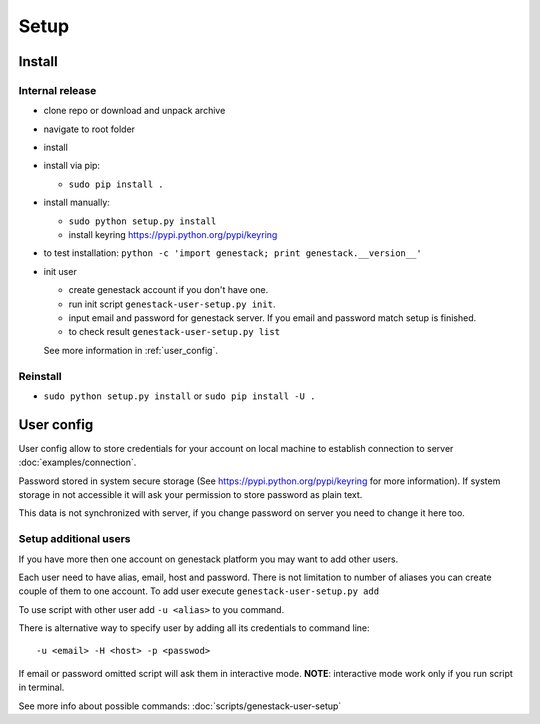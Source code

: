 Setup
#####

Install
*******


Internal release
----------------

- clone repo or download and unpack archive
- navigate to root folder
- install

- install via pip:

  - ``sudo pip install .``

- install manually:

  - ``sudo python setup.py install``
  - install keyring https://pypi.python.org/pypi/keyring

- to test installation: ``python -c 'import genestack; print genestack.__version__'``

- init user

  - create genestack account if you don't have one.
  - run init script ``genestack-user-setup.py init``.
  - input email and password for genestack server. If you email and password match setup is finished.
  - to check result ``genestack-user-setup.py list``

  See more information in :ref:`user_config`.

Reinstall
---------

- ``sudo python setup.py install`` or ``sudo pip install -U .``


.. _user_config:

User config
***********

User config allow to store credentials for your account on local machine to establish connection to server :doc:`examples/connection`.

Password stored in system secure storage (See https://pypi.python.org/pypi/keyring for more information).
If system storage in not accessible it will ask your permission to store password as plain text.

This data is not synchronized with server, if you change password on server you need to change it here too.


Setup additional users
----------------------

If you have more then one account on genestack platform you may want to add other users.

Each user need to have alias, email, host and password. There is not limitation to number of aliases
you can create couple of them to one account.  To add user execute ``genestack-user-setup.py add``


To use script with other user add ``-u <alias>`` to you command.

There is alternative way to specify user by adding all its credentials to command line::

   -u <email> -H <host> -p <passwod>

If email or password omitted script will ask them in interactive mode.
**NOTE**: interactive mode work only if you run script in terminal.

See more info about possible commands: :doc:`scripts/genestack-user-setup`
